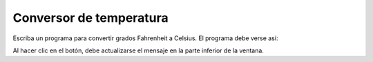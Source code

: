 Conversor de temperatura
========================
Escriba un programa para convertir grados Fahrenheit a Celsius.
El programa debe verse así:

.. image:: ../../diapos/programas/tkinter/capturas/08.png

Al hacer clic en el botón,
debe actualizarse el mensaje en la parte inferior de la ventana.

